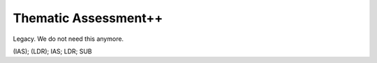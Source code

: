 Thematic Assessment++
===================
Legacy. We do not need this anymore.

(IAS); (LDR); IAS; LDR; SUB
